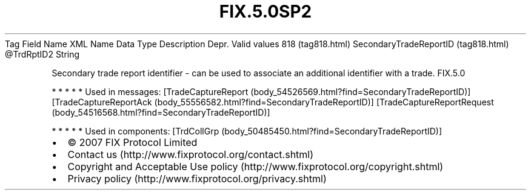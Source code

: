 .TH FIX.5.0SP2 "" "" "Tag #818"
Tag
Field Name
XML Name
Data Type
Description
Depr.
Valid values
818 (tag818.html)
SecondaryTradeReportID (tag818.html)
\@TrdRptID2
String
.PP
Secondary trade report identifier - can be used to associate an
additional identifier with a trade.
FIX.5.0
.PP
   *   *   *   *   *
Used in messages:
[TradeCaptureReport (body_54526569.html?find=SecondaryTradeReportID)]
[TradeCaptureReportAck (body_55556582.html?find=SecondaryTradeReportID)]
[TradeCaptureReportRequest (body_54516568.html?find=SecondaryTradeReportID)]
.PP
   *   *   *   *   *
Used in components:
[TrdCollGrp (body_50485450.html?find=SecondaryTradeReportID)]

.PD 0
.P
.PD

.PP
.PP
.IP \[bu] 2
© 2007 FIX Protocol Limited
.IP \[bu] 2
Contact us (http://www.fixprotocol.org/contact.shtml)
.IP \[bu] 2
Copyright and Acceptable Use policy (http://www.fixprotocol.org/copyright.shtml)
.IP \[bu] 2
Privacy policy (http://www.fixprotocol.org/privacy.shtml)
